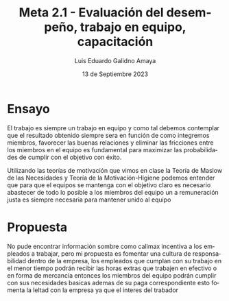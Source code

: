 
#+TITLE:  Meta 2.1 - Evaluación del desempeño, trabajo en equipo, capacitación
#+AUTHOR: Luis Eduardo Galidno Amaya 
#+DATE:   13 de Septiembre 2023

#+OPTIONS: toc:nil ^:nil title:nil num:2

#+LANGUAGE: es
#+latex_header: \usepackage{../modern}
#+latex_header: \raggedbottom

# Informacion extra
# -----------------
\modentitlepage{../images/escudo-uabc-2022-1-tinta-pos.png}
\datasection{Individual}

* Ensayo 
El trabajo es siempre un trabajo en equipo y como tal debemos contemplar
que el resultado obtenido siempre sera en función de como integremos 
miembros, favorecer las buenas relaciones y eliminar las fricciones entre los
miembros en el equipo es fundamental para maximizar las probabilidades de 
cumplir con el objetivo con éxito.

Utilizando las teorías de motivación que  vimos en clase la Teoría de Maslow de
las Necesidades y Teoría de la Motivación-Higiene podemos entender que para que
el equipos se mantenga con el objetivo claro es necesario abastecer de todo lo
posible a los miembros del equipo un a remuneración justa es siempre necesaria
para mantener unido al equipo

* Propuesta
No pude encontrar información sombre como calimax incentiva a los empleados
a trabajar, pero mi propuesta es fomentar una cultura de responsabilidad dentro 
de la empresa, los empleados que cumplan con su trabajo en el menor tiempo 
podrán recibir las horas extras que trabajen en efectivo o en forma de mercancía
entonces los miembros del equipo podrán cumplir con sus necesidades basicas 
ademas de su paga correspondiente esto fomenta la leltad con la empresa ya 
que el interes del trabador  
